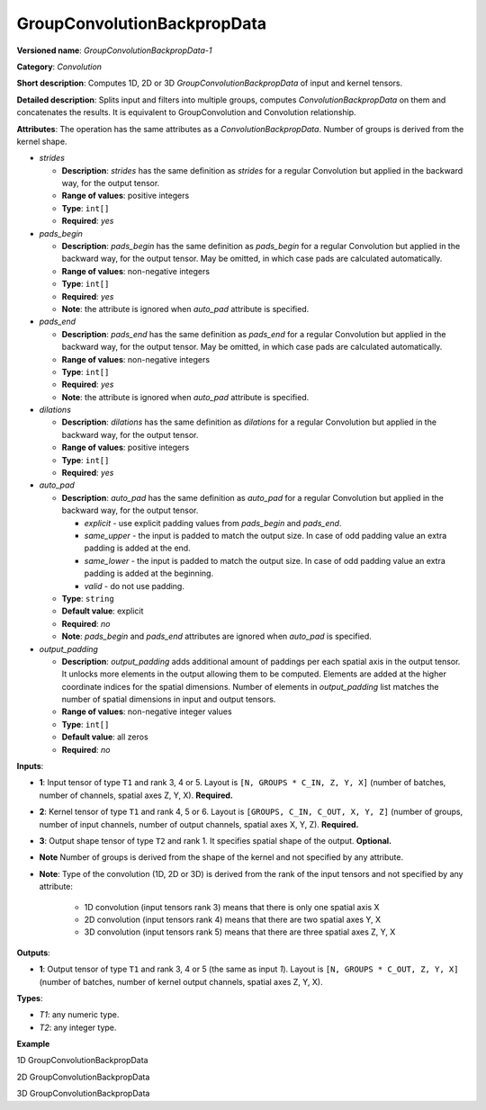 GroupConvolutionBackpropData
============================



.. meta::
  :description: Learn about GroupConvolutionBackpropData-1 - a 1D, 2D or 3D convolution operation, which
                can be performed on input and kernel tensors in OpenVINO.

**Versioned name**: *GroupConvolutionBackpropData-1*

**Category**: *Convolution*

**Short description**: Computes 1D, 2D or 3D *GroupConvolutionBackpropData* of input and kernel tensors.

**Detailed description**: Splits input and filters into multiple groups, computes *ConvolutionBackpropData*
on them and concatenates the results. It is equivalent to GroupConvolution and Convolution relationship.

**Attributes**: The operation has the same attributes as a *ConvolutionBackpropData*. Number of groups
is derived from the kernel shape.


* *strides*

  * **Description**: *strides* has the same definition as *strides* for a regular Convolution but applied in
    the backward way, for the output tensor.
  * **Range of values**: positive integers
  * **Type**: ``int[]``
  * **Required**: *yes*

* *pads_begin*

  * **Description**: *pads_begin* has the same definition as *pads_begin* for a regular Convolution but applied in
    the backward way, for the output tensor. May be omitted, in which case pads are calculated automatically.
  * **Range of values**: non-negative integers
  * **Type**: ``int[]``
  * **Required**: *yes*
  * **Note**: the attribute is ignored when *auto_pad* attribute is specified.

* *pads_end*

  * **Description**: *pads_end* has the same definition as *pads_end* for a regular Convolution but applied
    in the backward way, for the output tensor. May be omitted, in which case pads are calculated automatically.
  * **Range of values**: non-negative integers
  * **Type**: ``int[]``
  * **Required**: *yes*
  * **Note**: the attribute is ignored when *auto_pad* attribute is specified.

* *dilations*

  * **Description**: *dilations* has the same definition as *dilations* for a regular Convolution but applied
    in the backward way, for the output tensor.
  * **Range of values**: positive integers
  * **Type**: ``int[]``
  * **Required**: *yes*

* *auto_pad*

  * **Description**: *auto_pad* has the same definition as *auto_pad* for a regular Convolution but applied
    in the backward way, for the output tensor.

    * *explicit* - use explicit padding values from *pads_begin* and *pads_end*.
    * *same_upper* - the input is padded to match the output size. In case of odd padding value an extra padding is added at the end.
    * *same_lower* - the input is padded to match the output size. In case of odd padding value an extra padding is added at the beginning.
    * *valid* - do not use padding.

  * **Type**: ``string``
  * **Default value**: explicit
  * **Required**: *no*
  * **Note**: *pads_begin* and *pads_end* attributes are ignored when *auto_pad* is specified.

* *output_padding*

  * **Description**: *output_padding* adds additional amount of paddings per each spatial axis in the output tensor.
    It unlocks more elements in the output allowing them to be computed. Elements are added at the higher coordinate
    indices for the spatial dimensions. Number of elements in *output_padding* list matches the number of spatial
    dimensions in input and output tensors.
  * **Range of values**: non-negative integer values
  * **Type**: ``int[]``
  * **Default value**: all zeros
  * **Required**: *no*

**Inputs**:

* **1**: Input tensor of type ``T1`` and rank 3, 4 or 5. Layout is ``[N, GROUPS * C_IN, Z, Y, X]``
  (number of batches, number of channels, spatial axes Z, Y, X). **Required.**
* **2**: Kernel tensor of type ``T1`` and rank 4, 5 or 6. Layout is ``[GROUPS, C_IN, C_OUT, X, Y, Z]``
  (number of groups, number of input channels, number of output channels, spatial axes X, Y, Z). **Required.**

* **3**: Output shape tensor of type ``T2`` and rank 1. It specifies spatial shape of the output. **Optional.**
* **Note** Number of groups is derived from the shape of the kernel and not specified by any attribute.
* **Note**: Type of the convolution (1D, 2D or 3D) is derived from the rank of the input tensors and not specified by any attribute:

      * 1D convolution (input tensors rank 3) means that there is only one spatial axis X
      * 2D convolution (input tensors rank 4) means that there are two spatial axes Y, X
      * 3D convolution (input tensors rank 5) means that there are three spatial axes Z, Y, X

**Outputs**:

* **1**: Output tensor of type ``T1`` and rank 3, 4 or 5 (the same as input *1*). Layout is ``[N, GROUPS * C_OUT, Z, Y, X]``
  (number of batches, number of kernel output channels, spatial axes Z, Y, X).

**Types**:

* *T1*: any numeric type.
* *T2*: any integer type.

**Example**

1D GroupConvolutionBackpropData

.. code-block:: xml
   :force:

   <layer id="5" name="upsampling_node" type="GroupConvolutionBackpropData">
       <data dilations="1" pads_begin="1" pads_end="1" strides="2"/>
       <input>
           <port id="0">
               <dim>1</dim>
               <dim>20</dim>
               <dim>224</dim>
           </port>
           <port id="1">
               <dim>4</dim>
               <dim>5</dim>
               <dim>2</dim>
               <dim>3</dim>
           </port>
       </input>
       <output>
           <port id="0" precision="FP32">
               <dim>1</dim>
               <dim>8</dim>
               <dim>447</dim>
           </port>
       </output>
   </layer>


2D GroupConvolutionBackpropData

.. code-block:: xml
   :force:

   <layer id="5" name="upsampling_node" type="GroupConvolutionBackpropData">
       <data dilations="1,1" pads_begin="1,1" pads_end="1,1" strides="2,2"/>
       <input>
           <port id="0">
               <dim>1</dim>
               <dim>20</dim>
               <dim>224</dim>
               <dim>224</dim>
           </port>
           <port id="1">
               <dim>4</dim>
               <dim>5</dim>
               <dim>2</dim>
               <dim>3</dim>
               <dim>3</dim>
           </port>
       </input>
       <output>
           <port id="0" precision="FP32">
               <dim>1</dim>
               <dim>8</dim>
               <dim>447</dim>
               <dim>447</dim>
           </port>
       </output>
   </layer>


3D GroupConvolutionBackpropData

.. code-block:: xml
   :force:

   <layer id="5" name="upsampling_node" type="GroupConvolutionBackpropData">
       <data dilations="1,1,1" pads_begin="1,1,1" pads_end="1,1,1" strides="2,2,2"/>
       <input>
           <port id="0">
               <dim>1</dim>
               <dim>20</dim>
               <dim>224</dim>
               <dim>224</dim>
               <dim>224</dim>
           </port>
           <port id="1">
               <dim>4</dim>
               <dim>5</dim>
               <dim>2</dim>
               <dim>3</dim>
               <dim>3</dim>
               <dim>3</dim>
           </port>
       </input>
       <output>
           <port id="0" precision="FP32">
               <dim>1</dim>
               <dim>8</dim>
               <dim>447</dim>
               <dim>447</dim>
               <dim>447</dim>
           </port>
       </output>
   </layer>



